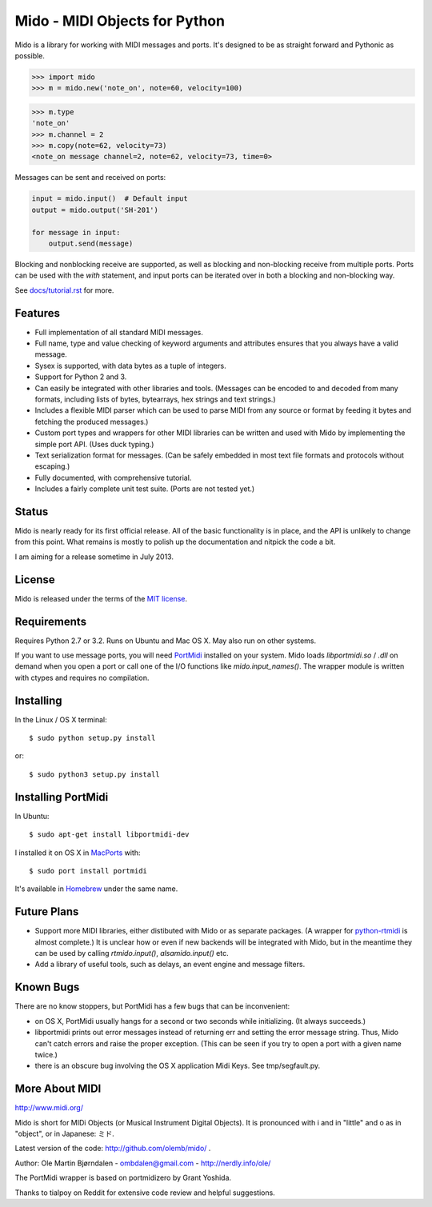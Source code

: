 Mido - MIDI Objects for Python
===============================

Mido is a library for working with MIDI messages and ports. It's
designed to be as straight forward and Pythonic as possible.

.. code:: python

    >>> import mido
    >>> m = mido.new('note_on', note=60, velocity=100)

.. code:: python

    >>> m.type
    'note_on'
    >>> m.channel = 2
    >>> m.copy(note=62, velocity=73)
    <note_on message channel=2, note=62, velocity=73, time=0>

Messages can be sent and received on ports:

.. code:: python

    input = mido.input()  # Default input
    output = mido.output('SH-201')

    for message in input:
        output.send(message)

Blocking and nonblocking receive are supported, as well as blocking
and non-blocking receive from multiple ports. Ports can be used with
the `with` statement, and input ports can be iterated over in both a
blocking and non-blocking way.

See `<docs/tutorial.rst>`_ for more.


Features
---------

* Full implementation of all standard MIDI messages.

* Full name, type and value checking of keyword arguments
  and attributes ensures that you always have a valid message.

* Sysex is supported, with data bytes as a tuple of integers.

* Support for Python 2 and 3.

* Can easily be integrated with other libraries and tools. (Messages
  can be encoded to and decoded from many formats, including lists of
  bytes, bytearrays, hex strings and text strings.)

* Includes a flexible MIDI parser which can be used to parse MIDI from
  any source or format by feeding it bytes and fetching the produced
  messages.)

* Custom port types and wrappers for other MIDI libraries can be
  written and used with Mido by implementing the simple port
  API. (Uses duck typing.)

* Text serialization format for messages. (Can be safely embedded in
  most text file formats and protocols without escaping.)

* Fully documented, with comprehensive tutorial.

* Includes a fairly complete unit test suite. (Ports are not tested
  yet.)


Status
-------

Mido is nearly ready for its first official release. All of the basic
functionality is in place, and the API is unlikely to change from this
point. What remains is mostly to polish up the documentation and
nitpick the code a bit.

I am aiming for a release sometime in July 2013.


License
--------

Mido is released under the terms of the `MIT license
<http://en.wikipedia.org/wiki/MIT_License>`_.


Requirements
-------------

Requires Python 2.7 or 3.2. Runs on Ubuntu and Mac OS X. May also run
on other systems.

If you want to use message ports, you will need `PortMidi
<http://sourceforge.net/p/portmedia/wiki/portmidi/>`_ installed on
your system. Mido loads `libportmidi.so` / `.dll` on demand when you
open a port or call one of the I/O functions like
`mido.input_names()`. The wrapper module is written with ctypes and
requires no compilation.


Installing
-----------

In the Linux / OS X terminal::

    $ sudo python setup.py install

or::

    $ sudo python3 setup.py install


Installing PortMidi
--------------------

In Ubuntu::

    $ sudo apt-get install libportmidi-dev

I installed it on OS X in `MacPorts <http://www.macports.org/>`_ with::

    $ sudo port install portmidi

It's available in `Homebrew <http://mxcl.github.io/homebrew/>`_ under
the same name.


Future Plans
-------------

* Support more MIDI libraries, either distibuted with Mido or as
  separate packages. (A wrapper for `python-rtmidi
  <http://pypi.python.org/pypi/python-rtmidi/>`_ is almost complete.)
  It is unclear how or even if new backends will be integrated with
  Mido, but in the meantime they can be used by calling
  `rtmido.input()`, `alsamido.input()` etc.

* Add a library of useful tools, such as delays, an event engine and
  message filters.


Known Bugs
-----------

There are no know stoppers, but PortMidi has a few bugs that can be
inconvenient:

* on OS X, PortMidi usually hangs for a second or two seconds while
  initializing. (It always succeeds.)

* libportmidi prints out error messages instead of returning err and
  setting the error message string. Thus, Mido can't catch errors and
  raise the proper exception. (This can be seen if you try to open a
  port with a given name twice.)

* there is an obscure bug involving the OS X application Midi Keys.
  See tmp/segfault.py.


More About MIDI
----------------

http://www.midi.org/

Mido is short for MIDi Objects (or Musical Instrument Digital
Objects). It is pronounced with i and in "little" and o as in
"object", or in Japanese: ミド.

Latest version of the code: http://github.com/olemb/mido/ .

Author: Ole Martin Bjørndalen - ombdalen@gmail.com - http://nerdly.info/ole/

The PortMidi wrapper is based on portmidizero by Grant Yoshida.

Thanks to tialpoy on Reddit for extensive code review and helpful
suggestions.
